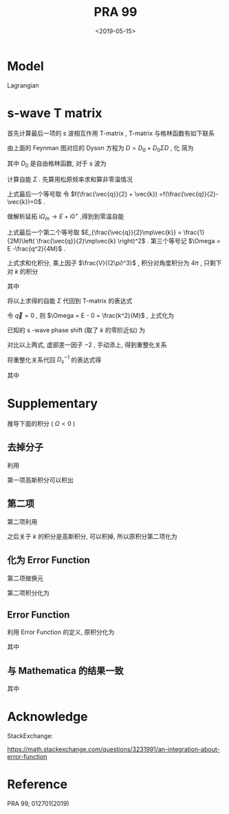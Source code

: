 #+TITLE: PRA 99
#+DATE: <2019-05-15>
#+CATEGORIES: 专业笔记
#+TAGS: 物理, Cold Atoms, 散射
#+HTML: <!-- toc -->
#+HTML: <!-- more -->

* Model

Lagrangian
\begin{align}
  \mathcal{L} =&\sum_{\vec{k}}\psi_{\vec{k}}^{\dagger}
       \left( \mathrm{i}\partial_t - \frac{k^2}{2M} \right)
       \psi_{\vec{k}}
           + \sum_{\vec{q}}\frac{\bar{\nu}}{\bar{g}_d^2}
        d_{\vec{q}}^{\dagger}d_{\vec{q}}
           + \sum_{\vec{q}}\frac{1}{\bar{g}_s}\phi_{\vec{q}}^{\dagger}
        \phi_{\vec{q}} \\
         & -\sum_{\vec{k},\vec{q}} \left[ \frac{\sqrt{2\pi}k^2Y_{20}(\hat{k})
           e^{-k^2/ \bar{\Lambda}_d^2}}{\sqrt{V}} d^{\dagger}_{2\vec{q}}
          \psi_{\vec{q}/2+ \vec{k}} \psi_{\vec{q}/2- \vec{k}} + \mathrm{H.c.}\right]\\
        & - \sum_{\vec{k},\vec{q}}\left[  \frac{e^{-k^2/ \bar{\Lambda}_s^2}}{\sqrt{V}}
          \phi^{\dagger}_{2\vec{q}} \psi_{\vec{q}/2 +\vec{k}}\psi_{\vec{q}/2-\vec{k}}
           + \mathrm{H.c.} \right]
\end{align} 

* s-wave T matrix

首先计算最后一项的 s 波相互作用 T-matrix , T-matrix 与格林函数有如下联系
\begin{align}
  T_s(k \hat{k},k \hat{k}', E = \frac{k^2}{M}) 
  = - \frac{4 e^{-2k^2/ \bar{\Lambda}_s^2}}{V} D_s(\vec{q}=0 , E = \frac{k^2}{M})
\end{align}

[[file:./2019-05-15-专业笔记-PAR99/fig1.png]]

由上面的 Feynman 图对应的 Dyson 方程为 $D = D_0 + D_0 \Sigma D$ , 化
简为
\begin{align}
  \frac{1}{D} = \frac{1}{D_0} - \Sigma
\end{align}
其中 $D_0$ 是自由格林函数, 对于 s 波为
\begin{align}
  \frac{1}{D_0(\vec{q},E=\frac{k^2}{M})}
  = \frac{1}{\bar{g}_s}
\end{align}

计算自能 $\Sigma$ . 先算用松原频率求和算非零温情况
\begin{align}
  \Sigma (\vec{q}, \mathrm{i}\Omega_m )
  =& \frac{1}{\beta}\sum_{n,\vec{k}}\frac{1}{\mathrm{i}\omega_n - E_{\frac{\vec{q}}{2}-\vec{k}}}
   \frac{1}{\mathrm{i}\Omega_m - \mathrm{i}\omega_n - E_{\frac{\vec{q}}{2}+\vec{k}}}
   \cdot \frac{e^{-2k^2 / \bar{\Lambda}_s^2}}{V}\\
  =& \sum_{\vec{k}}
     \frac{1 +f(\frac{\vec{q}}{2} +\vec{k}) -f(\frac{\vec{q}}{2}-\vec{k})}
     {\mathrm{i}\Omega_m - E_{\frac{\vec{q}}{2}-\vec{k}} - E_{\frac{\vec{q}}{2} +\vec{k}} }
    \cdot \frac{e^{-2k^2 / \bar{\Lambda}_s^2}}{V} \\
  =& \sum_{\vec{k}}
     \frac{1}
     {\mathrm{i}\Omega_m - E_{\frac{\vec{q}}{2}-\vec{k}} - E_{\frac{\vec{q}}{2} +\vec{k}} }
    \cdot \frac{e^{-2k^2 / \bar{\Lambda}_s^2}}{V} \\
\end{align}
上式最后一个等号取 令 $f(\frac{\vec{q}}{2} + \vec{k})
=f(\frac{\vec{q}}{2}-\vec{k})=0$ .  

做解析延拓 $\mathrm{i}\Omega_m\to
E+\mathrm{i}0^+$ ,得到到零温自能
\begin{align}
  \Sigma (\vec{q}, E)
  =& \sum_{\vec{k}}
     \frac{1}
     {E - E_{\frac{\vec{q}}{2}-\vec{k}} - E_{\frac{\vec{q}}{2} +\vec{k}} +\mathrm{i}0^ +}
    \cdot \frac{e^{-2k^2 / \bar{\Lambda}_s^2}}{V} \\
  =& \sum_{\vec{k}}
     \frac{1}
     {E - \frac{q^2}{4M}-\frac{k^2}{M} + \mathrm{i}0^ +}
    \cdot \frac{e^{-2k^2 / \bar{\Lambda}_s^2}}{V}\\
  =& \sum_{\vec{k}}
     \frac{1}
     {\Omega-\frac{k^2}{M} + \mathrm{i}0^ +}
    \cdot \frac{e^{-2k^2 / \bar{\Lambda}_s^2}}{V}
\end{align}
上式最后一个第二个等号取 $E_{\frac{\vec{q}}{2}\mp\vec{k}} =
\frac{1}{2M}\left( \frac{\vec{q}}{2}\mp\vec{k} \right)^2$ .
第三个等号记 $\Omega = E -\frac{q^2}{4M}$ .

上式求和化积分, 乘上因子 $\frac{V}{(2\pi)^3}$ , 积分对角度积分为
$4\pi$ , 只剩下对 $k$ 的积分
\begin{align}
  \Sigma (\vec{q}, \Omega) 
  =& \frac{1}{2\pi^2}\int_0^{\infty}\left[\mathcal{P}\frac{ k^2e^{-2k^2 / \bar{\Lambda}_s^2} }
     {\Omega-\frac{k^2}{M} } - k^2e^{-2k^2 / \bar{\Lambda}_s^2}
     \cdot \mathrm{i}\pi \delta(\Omega -\frac{k^2}{M})
     \right]\mathrm{d}k \\
  =& \left[\frac{1}{2\pi^2}\int_0^{\infty}\mathcal{P}\frac{ k^2e^{-2k^2 / \bar{\Lambda}_s^2} }
     {\Omega-\frac{k^2}{M} } \mathrm{d}k\right] -\mathrm{i} \frac{M\sqrt{M\Omega}}{4\pi}e^{-2M\Omega / \bar{\Lambda}_s^2}
\end{align}
其中
\begin{align}
  \frac{1}{2\pi^2}\int_0^{\infty}\mathcal{P}\frac{ k^2e^{-2k^2 / \bar{\Lambda}_s^2} }
     {\Omega-\frac{k^2}{M} } \mathrm{d}k
  = -\frac{M \bar{\Lambda}_s}{4\pi\sqrt{2\pi}} +\frac{M\sqrt{M\Omega}}{4\pi}
    e^{-2M\Omega / \bar{\Lambda}_s^2}
    \mathrm{Erfi}\left(\frac{\sqrt{2M\Omega}}{\bar{\Lambda}_s}\right)
\end{align}

[[file:./2019-05-15-专业笔记-PAR99/SelfEnergy.png]]

将以上求得的自能 $\Sigma$ 代回到 T-matrix 的表达式
\begin{align}
  &\frac{1}{T_s(k \hat{k},k \hat{k}', E = \frac{k^2}{M})} \\
  =& - \frac{V}{4 e^{-2k^2/ \bar{\Lambda}_s^2}}
   \left[\frac{1}{\bar{g}_s}
    +\frac{M \bar{\Lambda}_s}{4\pi\sqrt{2\pi}} -\frac{M\sqrt{M\Omega}}{4\pi}
    e^{-2M\Omega  / \bar{\Lambda}_s^2}
    \mathrm{Erfi}\left(\frac{\sqrt{2M\Omega}}{\bar{\Lambda}_s}\right) 
   + \mathrm{i}\frac{M\sqrt{M\Omega}}{4\pi}e^{-2M\Omega / \bar{\Lambda}_s^2}\right]
\end{align}
令 $\vec{q}=0$ , 则 $\Omega = E - 0 = \frac{k^2}{M}$ , 上式化为
\begin{align}
  &\frac{1}{T_s(k \hat{k},k \hat{k}', E = \frac{k^2}{M})} \\
  =& - \frac{V}{4 e^{-2k^2/ \bar{\Lambda}_s^2}}
   \left[\frac{1}{\bar{g}_s}
    +\frac{M \bar{\Lambda}_s}{4\pi\sqrt{2\pi}} -\frac{M\sqrt{M\Omega}}{4\pi}
    e^{-2k^2 / \bar{\Lambda}_s^2}
    \mathrm{Erfi}\left(\frac{\sqrt{2M\Omega}}{\bar{\Lambda}_s}\right) 
   + \mathrm{i}\frac{M\sqrt{M\Omega}}{4\pi}e^{-2Mk^2 / \bar{\Lambda}_s^2}\right] \\
  =&- \frac{V}{4 e^{-2k^2/ \bar{\Lambda}_s^2}}
   \cdot \left[ \frac{1}{\bar{g}_s}
    +\frac{M \bar{\Lambda}_s}{4\pi\sqrt{2\pi}}\right] +\frac{MVk}{16\pi}
    \mathrm{Erfi}\left(\frac{\sqrt{2}k}{\bar{\Lambda}_s}\right) 
   - \mathrm{i}\frac{MVk}{16\pi}
\end{align}
已知的 s -wave phase shift (取了 $k$ 的零阶近似) 为
\begin{align}
  \frac{1}{T_s(k \hat{k},k \hat{k}', E = \frac{k^2}{M})}
  =& -\frac{VM}{8\pi}\left(-\frac{1}{a_s} - \mathrm{i}k \right) \\
  =& \frac{VM}{8\pi}\frac{1}{a_s} + \mathrm{i}k\frac{VM}{8\pi}
\end{align}

对比以上两式, 虚部差一因子 $-2$ , 手动添上, 得到重整化关系
\begin{align}
  \frac{1}{\bar{g}_s}
  =&\frac{Mk}{4\pi} \mathrm{Erfi}\left(
   \frac{\sqrt{2}k}{\bar{\Lambda}_s}\right)e^{-\frac{2k^2}{\bar{\Lambda}_s^2}}
  -\frac{M \bar{\Lambda}_s}{4\pi\sqrt{2\pi}}
  +\frac{M}{2\pi\cdot (2 a_s)}e^{-\frac{2k^2}{\bar{\Lambda}_s^2}}
\end{align}
将重整化关系代回 $D_s^{-1}$ 的表达式得
\begin{align}
  &\frac{1}{D_s(\vec{q},E = \Omega +\frac{q^2}{4M})}\\
  =&\frac{1}{\bar{g}_s}
    +\frac{M \bar{\Lambda}_s}{4\pi\sqrt{2\pi}} -\frac{M\sqrt{M\Omega}}{4\pi}
    e^{-2M\Omega /\bar{\Lambda}_s^2}
    \mathrm{Erfi}\left(\frac{\sqrt{2M\Omega}}{\bar{\Lambda}_s}\right) 
   + \mathrm{i}\frac{M\sqrt{M\Omega}}{4\pi}e^{-2M\Omega / \bar{\Lambda}_s^2} \\
  =&\frac{Mk}{4\pi} \mathrm{Erfi}\left(
   \frac{\sqrt{2}k}{\bar{\Lambda}_s}\right)e^{-\frac{2k^2}{\bar{\Lambda}_s^2}}
  +\frac{M}{4\pi a_s}e^{-\frac{2k^2}{\bar{\Lambda}_s^2}}
  -\frac{M\sqrt{M\Omega}}{4\pi}
    e^{-2M\Omega  \bar{\Lambda}_s^2}
    \mathrm{Erfi}\left(\frac{\sqrt{2M\Omega}}{\bar{\Lambda}_s}\right) 
   + \mathrm{i}\frac{M\sqrt{M\Omega}}{4\pi}e^{-2M\Omega / \bar{\Lambda}_s^2} \\
  =&\frac{Mk}{4\pi} \mathrm{Erfi}\left(
   \frac{\sqrt{2}k}{\bar{\Lambda}_s}\right)e^{-\frac{2k^2}{\bar{\Lambda}_s^2}}
  +\frac{M}{4\pi a_s}e^{-\frac{2k^2}{\bar{\Lambda}_s^2}}
  +\frac{M\sqrt{-M\Omega}}{4\pi}
    e^{-2M\Omega  \bar{\Lambda}_s^2}
    \left(1-\mathrm{Erfc}\left(\frac{\sqrt{2M\Omega}}{\bar{\Lambda}_s}\right) 
    \right)
\end{align}

其中
\begin{align}
  \mathrm{Erfc}(x) = 1 - \mathrm{Erf}(x) = \frac{2}{\sqrt{\pi}}
  \int_x^{\infty} e^{-t^2}\mathrm{d}t
\end{align}
\begin{align}
  \mathrm{Erfi}(z) = -\mathrm{i}\cdot\mathrm{Erf}(\mathrm{i}z)
\end{align}

* Supplementary 

推导下面的积分 ( $\Omega < 0$ )

\begin{align}
  \frac{1}{2\pi^2}\int_0^{\infty}\frac{ k^2e^{-2k^2 / \bar{\Lambda}_s^2} }
     {\Omega-\frac{k^2}{M} } \mathrm{d}k
  = -\frac{M \bar{\Lambda}_s}{4\pi\sqrt{2\pi}} +\frac{M\sqrt{-M\Omega}}{4\pi}
    e^{-M\Omega \frac{2}{ \bar{\Lambda}_s^2}}
    \mathrm{Erfc}\left(\frac{\sqrt{-2M\Omega}}{\bar{\Lambda}_s}\right)
\end{align}

** 去掉分子

利用
\begin{align}
  \frac{ k^2 }
     {\Omega-\frac{k^2}{M} } = -M(1-\frac{\Omega}{\Omega - \frac{k^2}{M}})
\end{align}
第一项高斯积分可以积出
\begin{align}
    &\frac{1}{2\pi^2}\int_0^{\infty}\mathcal{P}\frac{ k^2e^{-2k^2 / \bar{\Lambda}_s^2} }
     {\Omega-\frac{k^2}{M} } \mathrm{d}k \\
    = & -\frac{M \bar{\Lambda}_s}{4\pi\sqrt{2\pi}} +\frac{M\Omega}{4\pi^2}
     \int_{-\infty}^{ +\infty} \mathrm{d}k\cdot \frac{ k^2e^{-2k^2 / \bar{\Lambda}_s^2} }
     {\Omega-\frac{k^2}{M} }
\end{align}

** 第二项

第二项利用
\begin{align}
  \frac{1}{\Omega - \frac{k^2}{M}}
  = - \int_0^{\infty}e^{(\Omega - k^2/M)t}\mathrm{d}t
\end{align}
之后关于 $k$ 的积分是高斯积分, 可以积掉, 所以原积分第二项化为
\begin{align}
  -\frac{M\Omega}{4\pi^2}\int_0^{\infty} \mathrm{d}t\cdot
  \frac{\sqrt{\pi}}{\sqrt{ \frac{2}{ \bar{\Lambda}_s^2}  +\frac{t}{M}}}e^{\Omega t}
\end{align}

** 化为 Error Function

第二项做换元
\begin{align}
  u = \sqrt{-M\Omega} \sqrt{\frac{2}{ \bar{\Lambda}_s^2} +\frac{t}{M}}
\end{align}

第二项积分化为
\begin{align}
  \frac{M\sqrt{-M\Omega}}{2\pi\sqrt{\pi}} e^{-M\Omega \frac{2}{\bar{\Lambda}_s^2}}
   \int_{\sqrt{-\frac{2M\Omega}{\bar{\Lambda}_s^2} }}^{\infty} e^{-t^2}\cdot\mathrm{d}t
\end{align}

** Error Function

利用 Error Function 的定义, 原积分化为

\begin{align}
  \frac{1}{2\pi^2}\int_0^{\infty}\frac{ k^2e^{-2k^2 / \bar{\Lambda}_s^2} }
     {\Omega-\frac{k^2}{M} } \mathrm{d}k
  = -\frac{M \bar{\Lambda}_s}{4\pi\sqrt{2\pi}} +\frac{M\sqrt{-M\Omega}}{4\pi}
    e^{-M\Omega \frac{2}{ \bar{\Lambda}_s^2}}
    \mathrm{Erfc}\left(\frac{\sqrt{-2M\Omega}}{\bar{\Lambda}_s^2}\right)
\end{align}
其中
\begin{align}
  \mathrm{Erfc}(x) = 1 - \mathrm{Erf}(x) = \frac{2}{\sqrt{\pi}}
  \int_x^{\infty} e^{-t^2}\mathrm{d}t
\end{align}

** 与 Mathematica 的结果一致

[[file:./2019-05-15-专业笔记-PAR99/int.png]]
其中
\begin{align}
  \mathrm{Erfc}(x) = 1 - \mathrm{Erf}(x) = \frac{2}{\sqrt{\pi}}
  \int_x^{\infty} e^{-t^2}\mathrm{d}t
\end{align}
\begin{align}
  \mathrm{Erfi}(z) = -\mathrm{i}\cdot\mathrm{Erf}(\mathrm{i}z)
\end{align}



* Acknowledge 

StackExchange:

[[https://math.stackexchange.com/questions/3231991/an-integration-about-error-function]]

* Reference 

PRA 99, 012701(2019)
